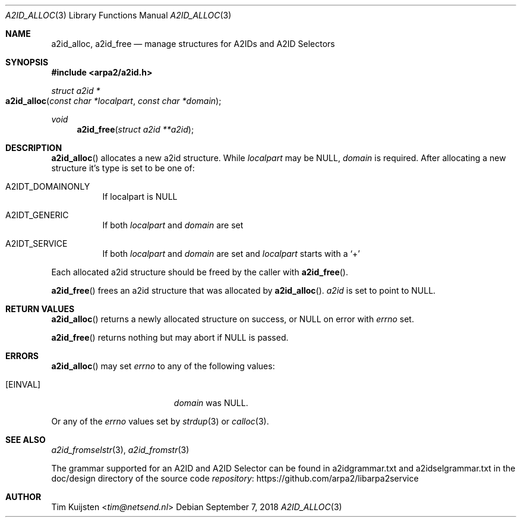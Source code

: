 .\" Copyright (c) 2018 Tim Kuijsten
.\"
.\" Permission to use, copy, modify, and/or distribute this software for any
.\" purpose with or without fee is hereby granted, provided that the above
.\" copyright notice and this permission notice appear in all copies.
.\"
.\" THE SOFTWARE IS PROVIDED "AS IS" AND THE AUTHOR DISCLAIMS ALL WARRANTIES
.\" WITH REGARD TO THIS SOFTWARE INCLUDING ALL IMPLIED WARRANTIES OF
.\" MERCHANTABILITY AND FITNESS. IN NO EVENT SHALL THE AUTHOR BE LIABLE FOR
.\" ANY SPECIAL, DIRECT, INDIRECT, OR CONSEQUENTIAL DAMAGES OR ANY DAMAGES
.\" WHATSOEVER RESULTING FROM LOSS OF USE, DATA OR PROFITS, WHETHER IN AN
.\" ACTION OF CONTRACT, NEGLIGENCE OR OTHER TORTIOUS ACTION, ARISING OUT OF
.\" OR IN CONNECTION WITH THE USE OR PERFORMANCE OF THIS SOFTWARE.
.\"
.Dd September 7, 2018
.Dt A2ID_ALLOC 3
.Os
.Sh NAME
.Nm a2id_alloc ,
.Nm a2id_free
.Nd manage structures for A2IDs and A2ID Selectors
.Sh SYNOPSIS
.In arpa2/a2id.h
.Ft "struct a2id *"
.Fo a2id_alloc
.Fa "const char *localpart"
.Fa "const char *domain"
.Fc
.Ft void
.Fn a2id_free "struct a2id **a2id"
.Sh DESCRIPTION
.Fn a2id_alloc
allocates a new a2id structure.
While
.Fa localpart
may be NULL,
.Fa domain
is required.
After allocating a new structure it's type is set to be one of:
.Bl -tag -width Ds
.It A2IDT_DOMAINONLY
If localpart is NULL
.It A2IDT_GENERIC
If both
.Fa localpart
and
.Fa domain
are set
.It A2IDT_SERVICE
If both
.Fa localpart
and
.Fa domain
are set and
.Fa localpart
starts with a
.Sq +
.El
.Pp
Each allocated a2id structure should be freed by the caller with
.Fn a2id_free .
.Pp
.Fn a2id_free
frees an a2id structure that was allocated by
.Fn a2id_alloc .
.Fa a2id
is set to point to
.Dv NULL .
.Sh RETURN VALUES
.Fn a2id_alloc
returns a newly allocated structure on success, or NULL on error with
.Va errno
set.
.Pp
.Fn a2id_free
returns nothing but may abort if NULL is passed.
.Sh ERRORS
.Fn a2id_alloc
may set
.Va errno
to any of the following values:
.Bl -tag -width Er
.It Bq Er EINVAL
.Fa domain
was NULL.
.El
.Pp
Or any of the
.Va errno
values set by
.Xr strdup 3
or
.Xr calloc 3 .
.Sh SEE ALSO
.Xr a2id_fromselstr 3 ,
.Xr a2id_fromstr 3
.Pp
The grammar supported for an A2ID and A2ID Selector can be found in
a2idgrammar.txt and a2idselgrammar.txt in the doc/design directory of the
source code
.Lk https://github.com/arpa2/libarpa2service repository
.Sh AUTHOR
.An -nosplit
.An Tim Kuijsten Aq Mt tim@netsend.nl
